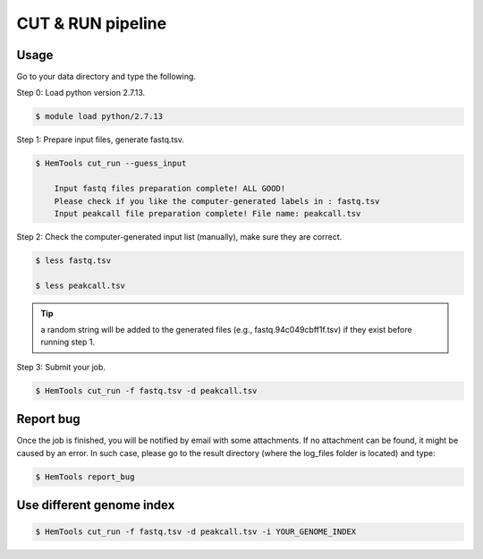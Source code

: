 CUT & RUN pipeline
==================


.. argparse::
   :filename: ../bin/HemTools
   :func: main_parser
   :prog: HemTools
   :path: cut_run


Usage
^^^^^

Go to your data directory and type the following.

Step 0: Load python version 2.7.13.

.. code:: bash

    $ module load python/2.7.13

Step 1: Prepare input files, generate fastq.tsv. 

.. code:: bash

    $ HemTools cut_run --guess_input

	Input fastq files preparation complete! ALL GOOD!
	Please check if you like the computer-generated labels in : fastq.tsv
	Input peakcall file preparation complete! File name: peakcall.tsv

Step 2: Check the computer-generated input list (manually), make sure they are correct.

.. code:: bash

    $ less fastq.tsv

    $ less peakcall.tsv

.. tip:: a random string will be added to the generated files (e.g., fastq.94c049cbff1f.tsv) if they exist before running step 1.

Step 3: Submit your job.

.. code:: bash

    $ HemTools cut_run -f fastq.tsv -d peakcall.tsv


Report bug
^^^^^^^^^^

Once the job is finished, you will be notified by email with some attachments.  If no attachment can be found, it might be caused by an error. In such case, please go to the result directory (where the log_files folder is located) and type: 

.. code:: bash

    $ HemTools report_bug


Use different genome index
^^^^^^^^^^^^^^^^^^^^^^^^^^

.. code:: bash

    $ HemTools cut_run -f fastq.tsv -d peakcall.tsv -i YOUR_GENOME_INDEX

















